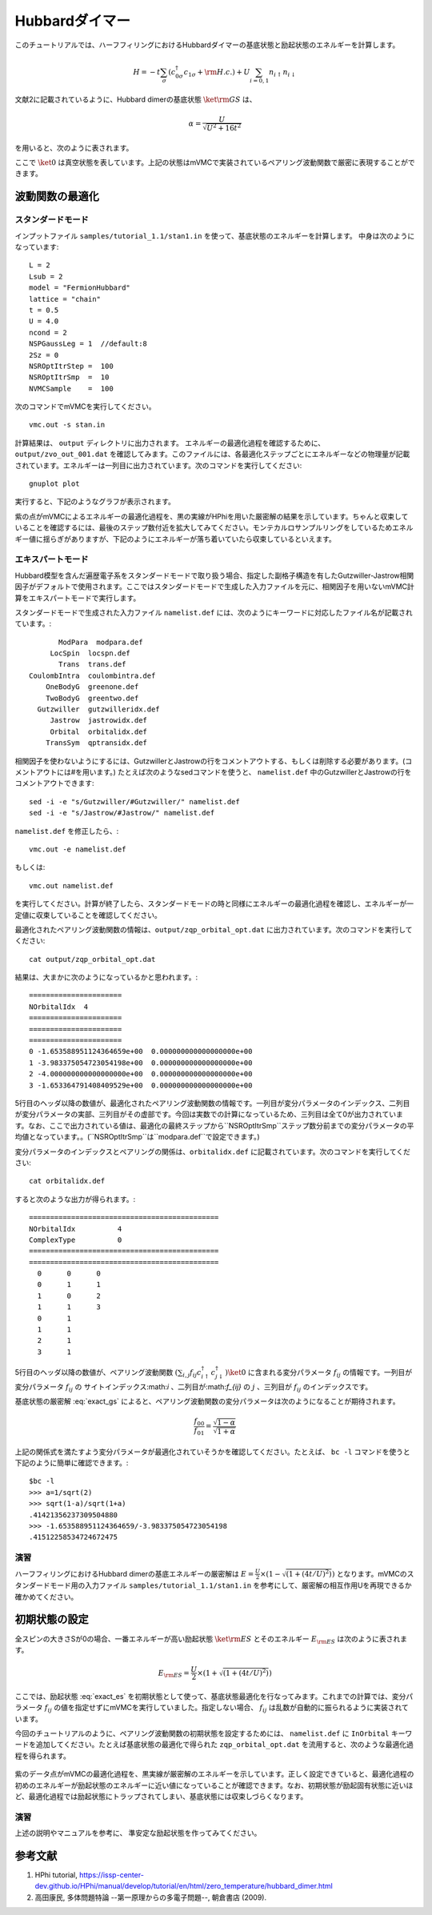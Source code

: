 Hubbardダイマー
^^^^^^^^^^^^^^^^^^^^^^^^^^^^^^^^^^^
このチュートリアルでは、ハーフフィリングにおけるHubbardダイマーの基底状態と励起状態のエネルギーを計算します。

.. math::

 H = -t \sum_{\sigma} \left( c_{0\sigma}^{\dagger}c_{1\sigma}+{\rm H.c.} \right)
   +U \sum_{i=0,1} n_{i\uparrow}n_{i\downarrow}

文献2に記載されているように、Hubbard dimerの基底状態 :math:`\ket{{\rm GS}}` は、 

.. math:: 

  \alpha=\frac{U}{\sqrt{U^2+16t^2}}
  
を用いると、次のように表されます。

.. math:: 
  :label: exact_gs

  \ket{{\rm GS}} = \left[ \frac{\sqrt{1-\alpha}}{2} \left( c_{0\uparrow}^{\dagger}c_{0\downarrow}^{\dagger} + c_{1\uparrow}^{\dagger} c_{1\downarrow}^{\dagger} \right)
  + \frac{\sqrt{1+\alpha}}{2} \left( c_{0\uparrow}^{\dagger}c_{1\downarrow}^{\dagger} - c_{0\downarrow}^{\dagger} c_{1\uparrow}^{\dagger} \right) \right] \ket{0}
  
  

ここで :math:`\ket{0}`  は真空状態を表しています。上記の状態はmVMCで実装されているペアリング波動関数で厳密に表現することができます。

波動関数の最適化
"""""""""""""""""""""""""""""""

スタンダードモード
--------------------------
インプットファイル ``samples/tutorial_1.1/stan1.in`` を使って、基底状態のエネルギーを計算します。
中身は次のようになっています::

 L = 2 
 Lsub = 2 
 model = "FermionHubbard"
 lattice = "chain"
 t = 0.5 
 U = 4.0 
 ncond = 2 
 NSPGaussLeg = 1  //default:8
 2Sz = 0 
 NSROptItrStep =  100 
 NSROptItrSmp  =  10  
 NVMCSample    =  100


次のコマンドでmVMCを実行してください。 ::

 vmc.out -s stan.in

計算結果は、 ``output`` ディレクトリに出力されます。
エネルギーの最適化過程を確認するために、 ``output/zvo_out_001.dat`` を確認してみます。このファイルには、各最適化ステップごとにエネルギーなどの物理量が記載されています。エネルギーは一列目に出力されています。次のコマンドを実行してください::

 gnuplot plot 

実行すると、下記のようなグラフが表示されます。 

.. image:: ../../../figs/tutorial1.1_gs_opt.png
    :scale: 125 %
    :align: center

紫の点がmVMCによるエネルギーの最適化過程を、黒の実線がHPhiを用いた厳密解の結果を示しています。ちゃんと収束していることを確認するには、最後のステップ数付近を拡大してみてください。モンテカルロサンプルリングをしているためエネルギー値に揺らぎがありますが、下記のようにエネルギーが落ち着いていたら収束しているといえます。

.. image:: ../../../figs/tutorial1.1_gs_opt_zoom.png
    :scale: 125 %
    :align: center


エキスパートモード
--------------------------
Hubbard模型を含んだ遍歴電子系をスタンダードモードで取り扱う場合、指定した副格子構造を有したGutzwiller-Jastrow相関因子がデフォルトで使用されます。ここではスタンダードモードで生成した入力ファイルを元に、相関因子を用いないmVMC計算をエキスパートモードで実行します。

スタンダードモードで生成された入力ファイル ``namelist.def`` には、次のようにキーワードに対応したファイル名が記載されています。::

           ModPara  modpara.def
         LocSpin  locspn.def
           Trans  trans.def
    CoulombIntra  coulombintra.def
        OneBodyG  greenone.def
        TwoBodyG  greentwo.def
      Gutzwiller  gutzwilleridx.def
         Jastrow  jastrowidx.def
         Orbital  orbitalidx.def
        TransSym  qptransidx.def

相関因子を使わないようにするには、GutzwillerとJastrowの行をコメントアウトする、もしくは削除する必要があります。(コメントアウトには#を用います。)
たとえば次のようなsedコマンドを使うと、 ``namelist.def`` 中のGutzwillerとJastrowの行をコメントアウトできます::

 sed -i -e "s/Gutzwiller/#Gutzwiller/" namelist.def
 sed -i -e "s/Jastrow/#Jastrow/" namelist.def

``namelist.def`` を修正したら、::

 vmc.out -e namelist.def

もしくは::

 vmc.out namelist.def

を実行してください。計算が終了したら、スタンダードモードの時と同様にエネルギーの最適化過程を確認し、エネルギーが一定値に収束していることを確認してください。

最適化されたペアリング波動関数の情報は、``output/zqp_orbital_opt.dat`` に出力されています。次のコマンドを実行してください::

  cat output/zqp_orbital_opt.dat 

結果は、大まかに次のようになっているかと思われます。::

  ======================
  NOrbitalIdx  4
  ======================
  ======================
  ======================
  0 -1.653588951124364659e+00  0.000000000000000000e+00 
  1 -3.983375054723054198e+00  0.000000000000000000e+00 
  2 -4.000000000000000000e+00  0.000000000000000000e+00 
  3 -1.653364791408409529e+00  0.000000000000000000e+00 

5行目のヘッダ以降の数値が、最適化されたペアリング波動関数の情報です。一列目が変分パラメータのインデックス、二列目が変分パラメータの実部、三列目がその虚部です。今回は実数での計算になっているため、三列目は全て0が出力されています。なお、ここで出力されている値は、最適化の最終ステップから``NSROptItrSmp``ステップ数分前までの変分パラメータの平均値となっています。。(``NSROptItrSmp``は``modpara.def``で設定できます。)

変分パラメータのインデックスとペアリングの関係は、``orbitalidx.def`` に記載されています。次のコマンドを実行してください::

  cat orbitalidx.def

すると次のような出力が得られます。::

  =============================================
  NOrbitalIdx          4
  ComplexType          0
  =============================================
  =============================================
    0      0      0
    0      1      1
    1      0      2
    1      1      3
    0      1
    1      1
    2      1
    3      1

5行目のヘッダ以降の数値が、ペアリング波動関数 :math:`\left(\sum_{i,j} f_{ij} c^{\dagger}_{i\uparrow} c^{\dagger}_{j\downarrow}\right) \ket{0}` に含まれる変分パラメータ :math:`f_{ij}` の情報です。一列目が変分パラメータ :math:`f_{ij}` の サイトインデックス:math:`i` 、二列目が:math:`f_{ij}` の :math:`j` 、三列目が :math:`f_{ij}` のインデックスです。

基底状態の厳密解 :eq:`exact_gs` によると、ペアリング波動関数の変分パラメータは次のようになることが期待されます。

.. math::

  \frac{f_{00}}{f_{01}} = \frac{\sqrt{1-\alpha}}{\sqrt{1+\alpha}}

上記の関係式を満たすよう変分パラメータが最適化されていそうかを確認してください。たとえば、 ``bc -l`` コマンドを使うと下記のように簡単に確認できます。::

  $bc -l
  >>> a=1/sqrt(2)
  >>> sqrt(1-a)/sqrt(1+a)
  .41421356237309504880
  >>> -1.653588951124364659/-3.983375054723054198
  .41512258534724672475

演習
--------------------------
ハーフフィリングにおけるHubbard dimerの基底エネルギーの厳密解は :math:`E=\frac{U}{2}\times(1 - \sqrt{(1+(4t/U)^2)})` となります。mVMCのスタンダードモード用の入力ファイル ``samples/tutorial_1.1/stan1.in`` を参考にして、厳密解の相互作用Uを再現できるか確かめてください。 

初期状態の設定
"""""""""""""""""""""""""""""""

全スピンの大きさSが0の場合、一番エネルギーが高い励起状態 :math:`\ket{{\rm ES}}` とそのエネルギー :math:`E_{{\rm ES}}` は次のように表されます。

.. math:: 
  :label: exact_es

  \ket{{\rm ES}} = \left[ \frac{\sqrt{1+\alpha}}{2} \left( c_{0\uparrow}^{\dagger}c_{0\downarrow}^{\dagger} + c_{1\uparrow}^{\dagger} c_{1\downarrow}^{\dagger} \right)
  - \frac{\sqrt{1-\alpha}}{2} \left( c_{0\uparrow}^{\dagger}c_{1\downarrow}^{\dagger} - c_{0\downarrow}^{\dagger} c_{1\uparrow}^{\dagger} \right) \right] \ket{0},
   

.. math:: 

  E_{{\rm ES}}=\frac{U}{2}\times(1 + \sqrt{(1+(4t/U)^2)})

ここでは、励起状態 :eq:`exact_es` を初期状態として使って、基底状態最適化を行なってみます。これまでの計算では、変分パラメータ :math:`f_{ij}` の値を指定せずにmVMCを実行していました。指定しない場合、 :math:`f_{ij}` は乱数が自動的に振られるように実装されています。

今回のチュートリアルのように、ペアリング波動関数の初期状態を設定するためには、 ``namelist.def`` に ``InOrbital`` キーワードを追加してください。たとえば基底状態の最適化で得られた  ``zqp_orbital_opt.dat`` を流用すると、次のような最適化過程を得られます。

.. figure:: ../../../figs/tutorial1.1_es_opt.png
    :name: es_opt
    :scale: 125 %
    :align: center

紫のデータ点がmVMCの最適化過程を、黒実線が厳密解のエネルギーを示しています。正しく設定できていると、最適化過程の初めのエネルギーが励起状態のエネルギーに近い値になっていることが確認できます。なお、初期状態が励起固有状態に近いほど、最適化過程では励起状態にトラップされてしまい、基底状態には収束しづらくなります。

演習
--------------------------
上述の説明やマニュアルを参考に、 準安定な励起状態を作ってみてください。

参考文献
"""""""""""""""""""""""""""""""
1. HPhi tutorial, https://issp-center-dev.github.io/HPhi/manual/develop/tutorial/en/html/zero_temperature/hubbard_dimer.html
2. 高田康民, 多体問題特論 --第一原理からの多電子問題--, 朝倉書店 (2009).
